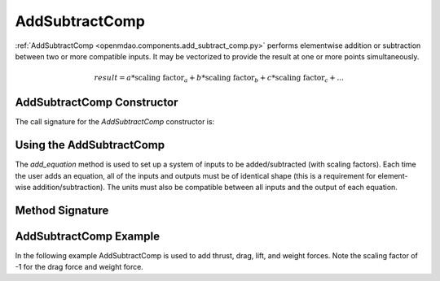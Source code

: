 
.. _addsubtractcomp_feature:

********************************************
AddSubtractComp
********************************************

:ref:`AddSubtractComp <openmdao.components.add_subtract_comp.py>` performs elementwise addition or subtraction between two or more compatible inputs.  It may be vectorized to provide the result at one or more points simultaneously.

.. math::

    result = a * \textrm{scaling factor}_a + b * \textrm{scaling factor}_b + c * \textrm{scaling factor}_c + ...


AddSubtractComp Constructor
---------------------------

The call signature for the `AddSubtractComp` constructor is:

.. automethod:: openmdao.components.add_subtract_comp.AddSubtractComp.__init__
    :noindex:


Using the AddSubtractComp
---------------------------------------------------

The `add_equation` method is used to set up a system of inputs to be added/subtracted (with scaling factors).
Each time the user adds an equation, all of the inputs and outputs must be of identical shape (this is a requirement for element-wise addition/subtraction).
The units must also be compatible between all inputs and the output of each equation.

Method Signature
----------------

.. automethod:: openmdao.components.add_subtract_comp.AddSubtractComp.add_equation
    :noindex:

AddSubtractComp Example
---------------------------------------------------

In the following example AddSubtractComp is used to add thrust, drag, lift, and weight forces. Note the scaling factor of -1 for the drag force and weight force.

.. embed-code::
    openmdao.components.tests.test_add_subtract_comp.TestFeature.test
    :layout: code, output

.. tags:: AddSubtractComp, Component
